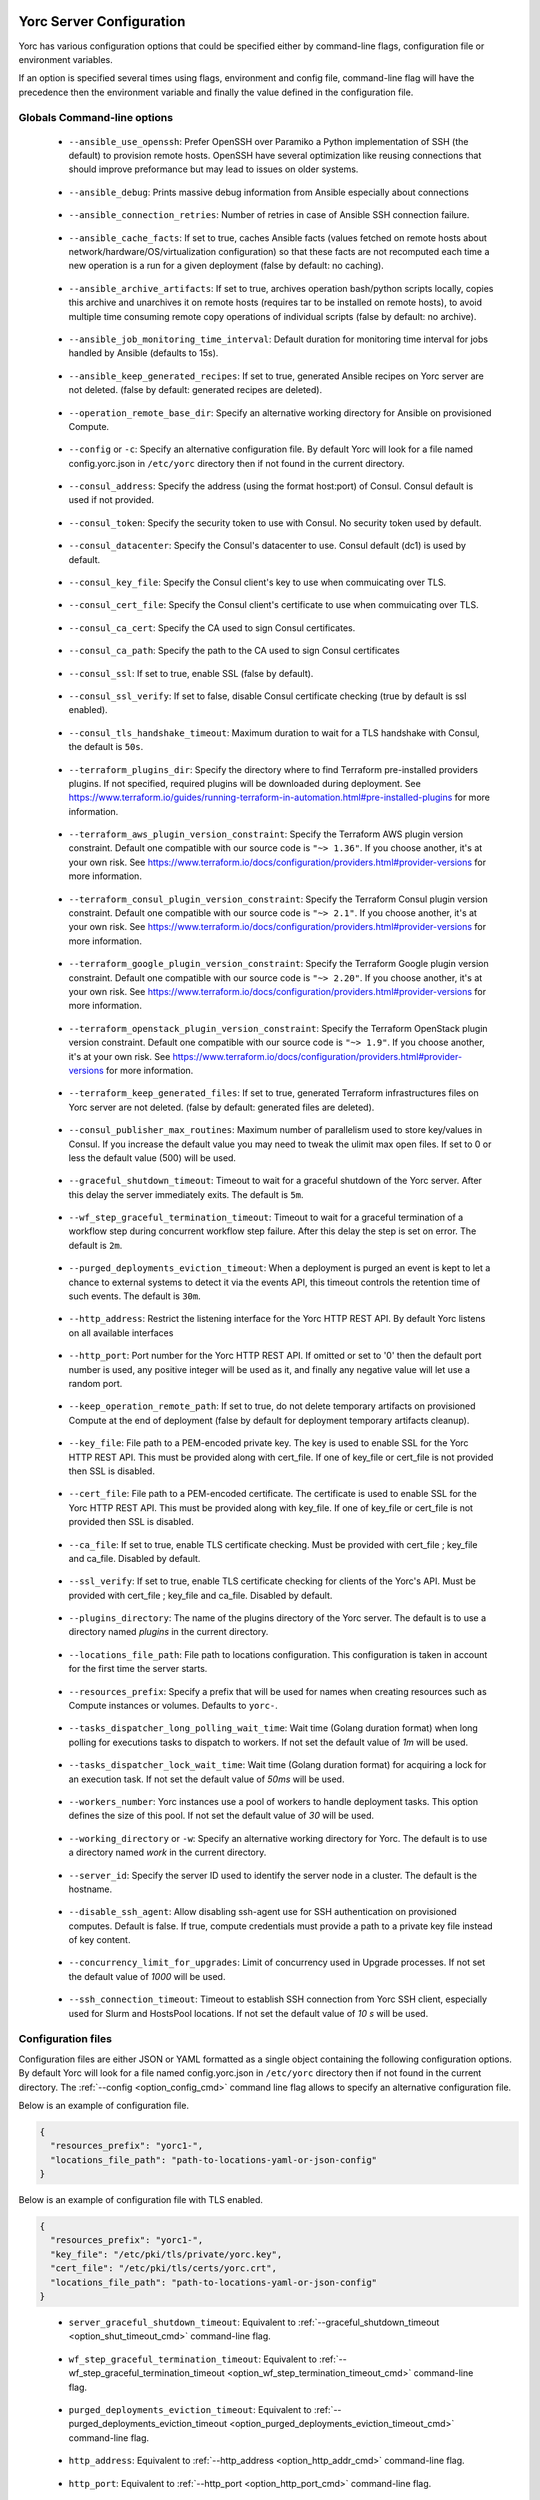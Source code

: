 ..
   Copyright 2018 Bull S.A.S. Atos Technologies - Bull, Rue Jean Jaures, B.P.68, 78340, Les Clayes-sous-Bois, France.

   Licensed under the Apache License, Version 2.0 (the "License");
   you may not use this file except in compliance with the License.
   You may obtain a copy of the License at

       http://www.apache.org/licenses/LICENSE-2.0

   Unless required by applicable law or agreed to in writing, software
   distributed under the License is distributed on an "AS IS" BASIS,
   WITHOUT WARRANTIES OR CONDITIONS OF ANY KIND, either express or implied.
   See the License for the specific language governing permissions and
   limitations under the License.
   ---

.. _yorc_config_section:

Yorc Server Configuration
==========================

Yorc has various configuration options that could be specified either by command-line flags, configuration file or environment variables.

If an option is specified several times using flags, environment and config file, command-line flag will have the precedence then the environment variable and finally the value defined in the configuration file.

Globals Command-line options
----------------------------

.. _option_ansible_ssh_cmd:

  * ``--ansible_use_openssh``: Prefer OpenSSH over Paramiko a Python implementation of SSH (the default) to provision remote hosts. OpenSSH have several optimization like reusing connections that should improve preformance but may lead to issues on older systems.

.. _option_ansible_debug_cmd:

  * ``--ansible_debug``: Prints massive debug information from Ansible especially about connections

.. _option_ansible_connection_retries_cmd:

  * ``--ansible_connection_retries``: Number of retries in case of Ansible SSH connection failure.

.. _option_ansible_cache_facts_cmd:

  * ``--ansible_cache_facts``: If set to true, caches Ansible facts (values fetched on remote hosts about network/hardware/OS/virtualization configuration) so that these facts are not recomputed each time a new operation is a run for a given deployment (false by default: no caching).

.. _option_ansible_archive_artifacts_cmd:

  * ``--ansible_archive_artifacts``: If set to true, archives operation bash/python scripts locally, copies this archive and unarchives it on remote hosts (requires tar to be installed on remote hosts), to avoid multiple time consuming remote copy operations of individual scripts (false by default: no archive).

.. _option_ansible_job_monitoring_time_interval_cmd:

  * ``--ansible_job_monitoring_time_interval``: Default duration for monitoring time interval for jobs handled by Ansible (defaults to 15s).

.. _option_ansible_keep_generated_recipes_cmd:

  * ``--ansible_keep_generated_recipes``: If set to true, generated Ansible recipes on Yorc server are not deleted. (false by default: generated recipes are deleted).

.. _option_operation_remote_base_dir_cmd:

  * ``--operation_remote_base_dir``: Specify an alternative working directory for Ansible on provisioned Compute.

.. _option_config_cmd:

  * ``--config`` or ``-c``: Specify an alternative configuration file. By default Yorc will look for a file named config.yorc.json in ``/etc/yorc`` directory then if not found in the current directory.

.. _option_consul_addr_cmd:

  * ``--consul_address``: Specify the address (using the format host:port) of Consul. Consul default is used if not provided.

.. _option_consul_token_cmd:

  * ``--consul_token``: Specify the security token to use with Consul. No security token used by default.

.. _option_consul_dc_cmd:

  * ``--consul_datacenter``: Specify the Consul's datacenter to use. Consul default (dc1) is used by default.

.. _option_consul_key_cmd:

  * ``--consul_key_file``: Specify the Consul client's key to use when commuicating over TLS.

.. _option_consul_cert_cmd:

  * ``--consul_cert_file``: Specify the Consul client's certificate to use when commuicating over TLS.

.. _option_consul_ca_cert_cmd:

  * ``--consul_ca_cert``: Specify the CA used to sign Consul certificates.

.. _option_consul_ca_path_cmd:

  * ``--consul_ca_path``: Specify the path to the CA used to sign Consul certificates

.. _option_consul_ssl_cmd:

  * ``--consul_ssl``: If set to true, enable SSL (false by default).

.. _option_consul_ssl_verify_cmd:

  * ``--consul_ssl_verify``: If set to false, disable Consul certificate checking (true by default is ssl enabled).

.. _option_consul_tls_handshake_timeout_cmd:

  * ``--consul_tls_handshake_timeout``: Maximum duration to wait for a TLS handshake with Consul, the default is ``50s``.

.. _option_terraform_plugins_dir_cmd:

  * ``--terraform_plugins_dir``: Specify the directory where to find Terraform pre-installed providers plugins. If not specified, required plugins will be downloaded during deployment. See https://www.terraform.io/guides/running-terraform-in-automation.html#pre-installed-plugins for more information.

.. _option_terraform_aws_plugin_version_constraint_cmd:

  * ``--terraform_aws_plugin_version_constraint``: Specify the Terraform AWS plugin version constraint. Default one compatible with our source code is ``"~> 1.36"``. If you choose another, it's at your own risk. See https://www.terraform.io/docs/configuration/providers.html#provider-versions for more information.

.. _option_terraform_consul_plugin_version_constraint_cmd:

  * ``--terraform_consul_plugin_version_constraint``: Specify the Terraform Consul plugin version constraint. Default one compatible with our source code is ``"~> 2.1"``. If you choose another, it's at your own risk. See https://www.terraform.io/docs/configuration/providers.html#provider-versions for more information.

.. _option_terraform_google_plugin_version_constraint_cmd:

  * ``--terraform_google_plugin_version_constraint``: Specify the Terraform Google plugin version constraint. Default one compatible with our source code is ``"~> 2.20"``. If you choose another, it's at your own risk. See https://www.terraform.io/docs/configuration/providers.html#provider-versions for more information.

.. _option_terraform_openstack_plugin_version_constraint_cmd:

  * ``--terraform_openstack_plugin_version_constraint``: Specify the Terraform OpenStack plugin version constraint. Default one compatible with our source code is ``"~> 1.9"``. If you choose another, it's at your own risk. See https://www.terraform.io/docs/configuration/providers.html#provider-versions for more information.

.. _option_terraform_keep_generated_files_cmd:

  * ``--terraform_keep_generated_files``: If set to true, generated Terraform infrastructures files on Yorc server are not deleted. (false by default: generated files are deleted).

.. _option_pub_routines_cmd:

  * ``--consul_publisher_max_routines``: Maximum number of parallelism used to store key/values in Consul. If you increase the default value you may need to tweak the ulimit max open files. If set to 0 or less the default value (500) will be used.

.. _option_shut_timeout_cmd:

  * ``--graceful_shutdown_timeout``: Timeout to wait for a graceful shutdown of the Yorc server. After this delay the server immediately exits. The default is ``5m``.

.. _option_wf_step_termination_timeout_cmd:

  * ``--wf_step_graceful_termination_timeout``: Timeout to wait for a graceful termination of a workflow step during concurrent workflow step failure. After this delay the step is set on error. The default is ``2m``.

.. _option_purged_deployments_eviction_timeout_cmd:

  * ``--purged_deployments_eviction_timeout``: When a deployment is purged an event is kept to let a chance to external systems to detect it via the events API, this timeout controls the retention time of such events. The default is ``30m``.

.. _option_http_addr_cmd:

  * ``--http_address``: Restrict the listening interface for the Yorc HTTP REST API. By default Yorc listens on all available interfaces

.. _option_http_port_cmd:

  * ``--http_port``: Port number for the Yorc HTTP REST API. If omitted or set to '0' then the default port number is used, any positive integer will be used as it, and finally any negative value will let use a random port.

.. _option_keep_remote_path_cmd:

  * ``--keep_operation_remote_path``: If set to true, do not delete temporary artifacts on provisioned Compute at the end of deployment (false by default for deployment temporary artifacts cleanup).

.. _option_keyfile_cmd:

  * ``--key_file``: File path to a PEM-encoded private key. The key is used to enable SSL for the Yorc HTTP REST API. This must be provided along with cert_file. If one of key_file or cert_file is not provided then SSL is disabled.

.. _option_certfile_cmd:

  * ``--cert_file``: File path to a PEM-encoded certificate. The certificate is used to enable SSL for the Yorc HTTP REST API. This must be provided along with key_file. If one of key_file or cert_file is not provided then SSL is disabled.

.. _option_ca_file_cmd:

  * ``--ca_file``: If set to true, enable TLS certificate checking. Must be provided with cert_file ; key_file and ca_file. Disabled by default.

.. _option_ssl_verify_cmd:

  * ``--ssl_verify``: If set to true, enable TLS certificate checking for clients of the Yorc's API. Must be provided with cert_file ; key_file and ca_file. Disabled by default.

.. _option_pluginsdir_cmd:

  * ``--plugins_directory``: The name of the plugins directory of the Yorc server. The default is to use a directory named *plugins* in the current directory.

.. _option_locations_cmd:

  * ``--locations_file_path``: File path to locations configuration. This configuration is taken in account for the first time the server starts.

.. _option_resources_prefix_cmd:

  * ``--resources_prefix``: Specify a prefix that will be used for names when creating resources such as Compute instances or volumes. Defaults to ``yorc-``.

.. _option_tasks_dispatcher_long_polling_wait_time_cmd:

  * ``--tasks_dispatcher_long_polling_wait_time``: Wait time (Golang duration format) when long polling for executions tasks to dispatch to workers. If not set the default value of `1m` will be used.

.. _option_tasks_dispatcher_lock_wait_time_cmd:

  * ``--tasks_dispatcher_lock_wait_time``: Wait time (Golang duration format) for acquiring a lock for an execution task. If not set the default value of `50ms` will be used.

.. _option_workers_cmd:

  * ``--workers_number``: Yorc instances use a pool of workers to handle deployment tasks. This option defines the size of this pool. If not set the default value of `30` will be used.

.. _option_workdir_cmd:

  * ``--working_directory`` or ``-w``: Specify an alternative working directory for Yorc. The default is to use a directory named *work* in the current directory.

.. _option_server_id_cmd:

  * ``--server_id``: Specify the server ID used to identify the server node in a cluster. The default is the hostname.

.. _option_disable_ssh_agent_cmd:

  * ``--disable_ssh_agent``: Allow disabling ssh-agent use for SSH authentication on provisioned computes. Default is false. If true, compute credentials must provide a path to a private key file instead of key content.

.. _option_upgrades_concurrency_cmd:

  * ``--concurrency_limit_for_upgrades``: Limit of concurrency used in Upgrade processes. If not set the default value of `1000` will be used.

.. _option_ssh_connection_timeout_cmd:

  * ``--ssh_connection_timeout``: Timeout to establish SSH connection from Yorc SSH client, especially used for Slurm and HostsPool locations. If not set the default value of `10 s` will be used.


.. _yorc_config_file_section:

Configuration files
-------------------

Configuration files are either JSON or YAML formatted as a single object containing the following configuration options.
By default Yorc will look for a file named config.yorc.json in ``/etc/yorc`` directory then if not found in the current directory.
The :ref:`--config <option_config_cmd>` command line flag allows to specify an alternative configuration file.

Below is an example of configuration file.

.. code-block:: JSON

    {
      "resources_prefix": "yorc1-",
      "locations_file_path": "path-to-locations-yaml-or-json-config"
    }


Below is an example of configuration file with TLS enabled.

.. code-block:: JSON

    {
      "resources_prefix": "yorc1-",
      "key_file": "/etc/pki/tls/private/yorc.key",
      "cert_file": "/etc/pki/tls/certs/yorc.crt",
      "locations_file_path": "path-to-locations-yaml-or-json-config"
    }

.. _option_shut_timeout_cfg:

  * ``server_graceful_shutdown_timeout``: Equivalent to :ref:`--graceful_shutdown_timeout <option_shut_timeout_cmd>` command-line flag.

.. _option_wf_step_termination_timeout_cfg:

  * ``wf_step_graceful_termination_timeout``: Equivalent to :ref:`--wf_step_graceful_termination_timeout <option_wf_step_termination_timeout_cmd>` command-line flag.

.. _option_purged_deployments_eviction_timeout_cfg:

  * ``purged_deployments_eviction_timeout``: Equivalent to :ref:`--purged_deployments_eviction_timeout <option_purged_deployments_eviction_timeout_cmd>` command-line flag.

.. _option_http_addr_cfg:

  * ``http_address``: Equivalent to :ref:`--http_address <option_http_addr_cmd>` command-line flag.

.. _option_http_port_cfg:

  * ``http_port``: Equivalent to :ref:`--http_port <option_http_port_cmd>` command-line flag.

.. _option_keyfile_cfg:

  * ``key_file``: Equivalent to :ref:`--key_file <option_keyfile_cmd>` command-line flag.

.. _option_certfile_cfg:

  * ``cert_file``: Equivalent to :ref:`--cert_file <option_certfile_cmd>` command-line flag.

.. _option_sslverify_cfg:

  * ``ssl_verify``: Equivalent to :ref:`--ssl_verify <option_ssl_verify_cmd>` command-line flag.

.. _option_ca_file_cfg:

  * ``ca_file``: Equivalent to :ref:`--ca_file <option_ca_file_cmd>` command-line flag.

.. _option_plugindir_cfg:

  * ``plugins_directory``: Equivalent to :ref:`--plugins_directory <option_pluginsdir_cmd>` command-line flag.

.. _option_resources_prefix_cfg:

  * ``resources_prefix``: Equivalent to :ref:`--resources_prefix <option_resources_prefix_cmd>` command-line flag.

.. _option_locations_cfg:

  * ``locations_file_path``: Equivalent to :ref:`--locations_file_path <option_locations_cmd>` command-line flag.

.. _option_workers_cfg:

  * ``workers_number``: Equivalent to :ref:`--workers_number <option_workers_cmd>` command-line flag.

.. _option_workdir_cfg:

  * ``working_directory``: Equivalent to :ref:`--working_directory <option_workdir_cmd>` command-line flag.

.. _option_server_id_cfg:

  * ``server_id``: Equivalent to :ref:`--server_id <option_server_id_cmd>` command-line flag.

.. _option_disable_ssh_agent_cfg:

  * ``disable_ssh_agent``: Equivalent to :ref:`--disable_ssh_agent <option_disable_ssh_agent_cmd>` command-line flag.

.. _option_upgrades_concurrency_cfg:

  * ``concurrency_limit_for_upgrades``: Equivalent to :ref:`--concurrency_limit_for_upgrades <option_upgrades_concurrency_cmd>` command-line flag.

.. _option_ssh_connection_timeout_cfg:

  * ``ssh_connection_timeout``: Equivalent to :ref:`--ssh_connection_timeout <option_ssh_connection_timeout_cmd>` command-line flag.

.. _yorc_config_file_ansible_section:

Ansible configuration
~~~~~~~~~~~~~~~~~~~~~

Below is an example of configuration file with Ansible configuration options.

.. code-block:: JSON

    {
      "resources_prefix": "yorc1-",
      "locations_file_path": "path-to-locations-yaml-or-json-config",
      "ansible": {
        "use_openssh": true,
        "connection_retries": 3,
        "hosted_operations": {
          "unsandboxed_operations_allowed": false,
          "default_sandbox": {
            "image": "jfloff/alpine-python:2.7-slim",
            "entrypoint": ["python", "-c"],
            "command": ["import time;time.sleep(31536000);"]
          }
        },
        "config": {
          "defaults": {
            "display_skipped_hosts": "False",
            "special_context_filesystems": "nfs,vboxsf,fuse,ramfs,myspecialfs",
            "timeout": "60"
          }
        },
        "inventory":{
          "target_hosts:vars": ["ansible_python_interpreter=/usr/bin/python3"]
        }
      }
    }

All available configuration options for Ansible are:

.. _option_ansible_ssh_cfg:

  * ``use_openssh``: Equivalent to :ref:`--ansible_use_openssh <option_ansible_ssh_cmd>` command-line flag.

.. _option_ansible_debug_cfg:

  * ``debug``: Equivalent to :ref:`--ansible_debug <option_ansible_debug_cmd>` command-line flag.

.. _option_ansible_connection_retries_cfg:

  * ``connection_retries``: Equivalent to :ref:`--ansible_connection_retries <option_ansible_connection_retries_cmd>` command-line flag.

.. _option_ansible_cache_facts_cfg:

  * ``cache_facts``: Equivalent to :ref:`--ansible_cache_facts <option_ansible_cache_facts_cmd>` command-line flag.

.. _option_ansible_archive_artifacts_cfg:

  * ``archive_artifacts``: Equivalent to :ref:`--ansible_archive_artifacts <option_ansible_archive_artifacts_cmd>` command-line flag.

.. _option_ansible_job_monitoring_time_interval_cfg:

  * ``job_monitoring_time_interval``: Equivalent to :ref:`--ansible_job_monitoring_time_interval <option_ansible_job_monitoring_time_interval_cmd>` command-line flag.

.. _option_operation_remote_base_dir_cfg:

  * ``operation_remote_base_dir``: Equivalent to :ref:`--operation_remote_base_dir <option_operation_remote_base_dir_cmd>` command-line flag.

.. _option_keep_remote_path_cfg:

  * ``keep_operation_remote_path``: Equivalent to :ref:`--keep_operation_remote_path <option_keep_remote_path_cmd>` command-line flag.

.. _option_ansible_keep_generated_recipes_cfg:

  * ``keep_generated_recipes``: Equivalent to :ref:`--ansible_keep_generated_recipes <option_ansible_keep_generated_recipes_cmd>` command-line flag.

.. _option_ansible_sandbox_hosted_ops_cfg:

  * ``hosted_operations``: This is a complex structure that allow to define the behavior of a Yorc server when it executes an hosted operation.
    For more information about hosted operation please see :ref:`The hosted operations paragraph in the TOSCA support section <tosca_orchestrator_hosted_operations>`.
    This structure contains the following configuration options:

    .. _option_ansible_sandbox_hosted_ops_unsandboxed_flag_cfg:

    * ``unsandboxed_operations_allowed``: This option control if operations can be executed directly on the system that hosts Yorc if no default sandbox is defined. **This is not permitted by default.**

    .. _option_ansible_sandbox_hosted_ops_default_sandbox_cfg:

    * ``default_sandbox``: This complex structure allows to define the default docker container to use to sandbox orchestrator-hosted operations.
      Bellow configuration options ``entrypoint`` and ``command`` should be carefully set to run the container and make it sleep until operations are executed on it.
      Defaults options will run a python inline script that sleeps for 1 year.

      .. _option_ansible_sandbox_hosted_ops_default_sandbox_image_cfg:

      * ``image``: This is the docker image identifier (in the docker format ``[repository/]name[:tag]``) is option is **required**.

      .. _option_ansible_sandbox_hosted_ops_default_sandbox_entrypoint_cfg:

      * ``entrypoint``: This allows to override the default image entrypoint. If both ``entrypoint`` and ``command`` are empty the default value for ``entrypoint`` is ``["python", "-c"]``.

      .. _option_ansible_sandbox_hosted_ops_default_sandbox_command_cfg:

      * ``command``: This allows to run a command within the container.  If both ``entrypoint`` and ``command`` are empty the default value for ``command`` is ``["import time;time.sleep(31536000);"]``.

      .. _option_ansible_sandbox_hosted_ops_default_sandbox_env_cfg:

      * ``env``: An optional list environment variables to set when creating the container. The format of each variable is ``var_name=value``.

      * ``config`` and ``inventory`` are complex structure allowing to configure
        Ansible behavior, these options are described in more details in next section.

.. _option_ansible_config_cfg:

Ansible config option
^^^^^^^^^^^^^^^^^^^^^

``config`` is a complex structure allowing to define `Ansible configuration settings
<https://docs.ansible.com/ansible/latest/reference_appendices/config.html>`_  if
you need a specific Ansible Configuration.

You should first provide the Ansible Configuration section (for example ``defaults``,
``ssh_connection``...).

You should then provide the list of parameters within this section, ie. what
`Ansible documentation <https://docs.ansible.com/ansible/latest/reference_appendices/config.html>`_ describes
as the ``Ini key`` within the ``Ini Section``.
Each parameter value must be provided here as a string : for a boolean parameter,
you would provide the string ``False`` or ``True`` as expected in Ansible Confiugration.
For example, it would give in Yaml:

.. code-block:: YAML

  ansible:
    config:
      defaults:
        display_skipped_hosts: "False"
        special_context_filesystems: "nfs,vboxsf,fuse,ramfs,myspecialfs"
        timeout: "60"

By default, the Orchestrator will define these Ansible Configuration settings :

  * ``host_key_checking: "False"``, to avoid host key checking by the underlying
    tools Ansible uses to connect to the host
  * ``timeout: "30"``, to set the connection timeout to 30 seconds
  * ``stdout_callback: "yaml"``, to display ansible output in yaml format
  * ``nocows: "1"``, to disable cowsay messages that can cause parsing issues in
    the Orchestrator

And when :ref:`ansible fact caching <option_ansible_cache_facts_cmd>` is enabled,
the Orchestrator adds these settings :

  * ``gathering: "smart"``, to set Ansible fact gathering to smart: each new host
    that has no facts discovered will be scanned
  * ``fact_caching: "jsonfile"``, to use a json file-based cache plugin

.. warning::
    Be careful when overriding these settings defined by default by the Orchestrator,
    as it might lead to unpredictable results.

.. _option_ansible_inventory_cfg:

Ansible inventory option
^^^^^^^^^^^^^^^^^^^^^^^^

``inventory`` is a structure allowing to configure `Ansible inventory settings
<https://docs.ansible.com/ansible/latest/user_guide/intro_inventory.html>`_  if
you need to define variables for hosts or groups.

You should first provide the Ansible Inventory group name.
You should then provide the list of parameters to define for this group, which
can be any parameter specific to your ansible playbooks, or `behavioral inventory
parameters <https://docs.ansible.com/ansible/latest/user_guide/intro_inventory.html#list-of-behavioral-inventory-parameters>`_
describing how Ansible interacts with remote hosts.

For example, for Ansible to use python3 on remote hosts, you must define
the Ansible behavioral inventory parameter ``ansible_python_interpreter``
in the Ansible inventory Yorc configuration, like below in Yaml:

.. code-block:: YAML

  ansible:
    inventory:
      "target_hosts:vars":
      - ansible_python_interpreter=/usr/bin/python3

By default, the Orchestrator will define :

  * an inventory group ``target_hosts`` containing the list of remote hosts, and its
    associated variable group ``target_hosts:vars`` configuring by default this
    behavioral parameter:

    * ``ansible_ssh_common_args="-o ConnectionAttempts=20"``

  * an inventory group ``hosted_operations``  and its associated variable group ``hosted_operations:vars``
    for operations that are executed on the orchestrator host, configuring by default
    this behavioral parameter:

    * ``ansible_python_interpreter=/usr/bin/env python``

.. warning::
    Settings defined by the user take precedence over settings defined by the
    Orchestrator.
    Be careful when overriding these settings defined by default by the Orchestrator,
    as it might lead to unpredictable results.

Ansible performance considerations
^^^^^^^^^^^^^^^^^^^^^^^^^^^^^^^^^^

As described in TOSCA :ref:`tosca_operations_implementations_section`, Yorc supports these builtin implementations for operations to execute on remote hosts :

  * Bash scripts
  * Python scripts
  * Ansible Playbooks

It is recommended to implement operations as Ansible Playbooks to get the best execution performance.

When operations are not implemented using Ansible playbooks, see the Performance section on :ref:`tosca_operations_performance_section` to improve the performance of scripts execution on remote hosts.

.. _yorc_config_file_consul_section:

Consul configuration
~~~~~~~~~~~~~~~~~~~~

Below is an example of configuration file with Consul configuration options.

.. code-block:: JSON

    {
      "resources_prefix": "yorc1-",
      "locations_file_path": "path-to-locations-yaml-or-json-config",
      "consul": {
        "address": "http://consul-host:8500",
        "datacenter": "dc1",
        "publisher_max_routines": 500
      }
    }

All available configuration options for Consul are:

.. _option_consul_addr_cfg:

  * ``address``: Equivalent to :ref:`--consul_address <option_consul_addr_cmd>` command-line flag.

.. _option_consul_token_cfg:

  * ``token``: Equivalent to :ref:`--consul_token <option_consul_token_cmd>` command-line flag.

.. _option_consul_dc_cfg:

  * ``datacenter``: Equivalent to :ref:`--consul_datacenter <option_consul_dc_cmd>` command-line flag.

.. _option_consul_key_cfg:

  * ``key_file``: Equivalent to :ref:`--consul_key_file <option_consul_key_cmd>` command-line flag.

.. _option_consul_cert_cfg:

  * ``cert_file``: Equivalent to :ref:`--consul_cert_file <option_consul_cert_cmd>` command-line flag.

.. _option_consul_ca_cert_cfg:

  * ``ca_cert``: Equivalent to :ref:`--consul_ca_cert <option_consul_ca_cert_cmd>` command-line flag.

.. _option_consul_ca_path_cfg:

  * ``ca_path``: Equivalent to :ref:`--consul_ca_path <option_consul_ca_path_cmd>` command-line flag.

.. _option_consul_ssl_cfg:

  * ``ssl``: Equivalent to :ref:`--consul_ssl <option_consul_ssl_cmd>` command-line flag.

.. _option_consul_ssl_verify_cfg:

  * ``ssl_verify``: Equivalent to :ref:`--consul_ssl_verify <option_consul_ssl_verify_cmd>` command-line flag.

.. _option_consul_tls_handshake_timeout:

  * ``tls_handshake_timeout``: Equivalent to :ref:`--consul_tls_handshake_timeout <option_consul_tls_handshake_timeout_cmd>` command-line flag.

.. _option_pub_routines_cfg:

  * ``publisher_max_routines``: Equivalent to :ref:`--consul_publisher_max_routines <option_pub_routines_cmd>` command-line flag.

.. _yorc_config_file_terraform_section:

Terraform configuration
~~~~~~~~~~~~~~~~~~~~~~~

Below is an example of configuration file with Terraform configuration options.

.. code-block:: JSON

    {
      "resources_prefix": "yorc1-",
      "locations_file_path": "path-to-locations-yaml-or-json-config",
      "terraform": {
        "plugins_dir": "home/yorc/terraform_plugins_directory",
      }
    }

All available configuration options for Terraform are:

.. _option_plugins_dir_cfg:

  * ``plugins_dir``: Equivalent to :ref:`--terraform_plugins_dir <option_terraform_plugins_dir_cmd>` command-line flag.

.. _option_aws_plugin_version_constraint_cfg:

  * ``aws_plugin_version_constraint``: Equivalent to :ref:`--terraform_aws_plugin_version_constraint <option_terraform_aws_plugin_version_constraint_cmd>` command-line flag.

.. _option_consul_plugin_version_constraint_cfg:

  * ``consul_plugin_version_constraint``: Equivalent to :ref:`--terraform_consul_plugin_version_constraint <option_terraform_consul_plugin_version_constraint_cmd>` command-line flag.

.. _option_google_plugin_version_constraint_cfg:

  * ``google_plugin_version_constraint``: Equivalent to :ref:`--terraform_google_plugin_version_constraint <option_terraform_google_plugin_version_constraint_cmd>` command-line flag.

.. _option_openstack_plugin_version_constraint_cfg:

  * ``openstack_plugin_version_constraint``: Equivalent to :ref:`--terraform_openstack_plugin_version_constraint <option_terraform_openstack_plugin_version_constraint_cmd>` command-line flag.

.. _option_terraform_keep_generated_files_cfg:

  * ``keep_generated_files``: Equivalent to :ref:`--terraform_keep_generated_files <option_terraform_keep_generated_files_cmd>` command-line flag.


.. _yorc_config_file_telemetry_section:

Telemetry configuration
~~~~~~~~~~~~~~~~~~~~~~~

Telemetry configuration can only be done via the configuration file.
By default telemetry data are only stored in memory.
See :ref:`yorc_telemetry_section` for more information about telemetry.

Below is an example of configuration file with telemetry metrics forwarded to a ``Statsd`` instance and with a ``Prometheus`` HTTP endpoint exposed.

.. code-block:: JSON

    {
      "resources_prefix": "yorc1-",
      "locations_file_path": "path-to-locations-yaml-or-json-config",
      "telemetry": {
        "statsd_address": "127.0.0.1:8125",
        "expose_prometheus_endpoint": true
      }
    }

All available configuration options for telemetry are:

.. _option_telemetry_srvname_cfg:

  * ``service_name``: Metrics keys prefix, defaults to ``yorc``.

.. _option_telemetry_disHostName_cfg:

  * ``disable_hostname``: Specifies if gauge values should not be prefixed with the local hostname. Defaults to ``false``.

.. _option_telemetry_disRuntimeMetrics_cfg:

  * ``disable_go_runtime_metrics``: Specifies Go runtime metrics (goroutines, memory, ...) should not be published. Defaults to ``false``.

.. _option_telemetry_statsd_cfg:

  * ``statsd_address``: Specify the address (in form <address>:<port>) of a statsd server to forward metrics data to.


.. _option_telemetry_statsite_cfg:

  * ``statsite_address``: Specify the address (in form <address>:<port>) of a statsite server to forward metrics data to.

.. _option_telemetry_prom_cfg:

  * ``expose_prometheus_endpoint``: Specify if an HTTP Prometheus endpoint should be exposed allowing Prometheus to scrape metrics.

Tasks/Workers configuration
~~~~~~~~~~~~~~~~~~~~~~~~~~~

Below is an example of configuration file with Tasks configuration options.

.. code-block:: YAML

    resources_prefix: "yorc1-"
    tasks:
      dispatcher:
        long_polling_wait_time: "1m"
        lock_wait_time: "50ms"

.. _option_tasks_dispatcher_long_polling_wait_time_cfg:

  * ``long_polling_wait_time``: Equivalent to :ref:`--tasks_dispatcher_long_polling_wait_time <option_tasks_dispatcher_long_polling_wait_time_cmd>` command-line flag.

.. _option_tasks_dispatcher_lock_wait_time_cfg:

  * ``lock_wait_time``: Equivalent to :ref:`--tasks_dispatcher_lock_wait_time <option_tasks_dispatcher_lock_wait_time_cmd>` command-line flag.

Environment variables
---------------------

.. _option_ansible_ssh_env:

  * ``YORC_ANSIBLE_USE_OPENSSH``: Equivalent to :ref:`--ansible_use_openssh <option_ansible_ssh_cmd>` command-line flag.

.. _option_ansible_debug_env:

  * ``YORC_ANSIBLE_DEBUG``: Equivalent to :ref:`--ansible_debug <option_ansible_debug_cmd>` command-line flag.

.. _option_ansible_connection_retries_env:

  * ``YORC_ANSIBLE_CONNECTION_RETRIES``: Equivalent to :ref:`--ansible_connection_retries <option_ansible_connection_retries_cmd>` command-line flag.

.. _option_ansible_cache_facts_env:

  * ``YORC_ANSIBLE_CACHE_FACTS``: Equivalent to :ref:`--ansible_cache_facts <option_ansible_cache_facts_cmd>` command-line flag.

.. _option_ansible_archive_artifacts_env:

  * ``YORC_ANSIBLE_JOB_MONITORING_TIME_INTERVAL``: Equivalent to :ref:`--ansible_job_monitoring_time_interval <option_ansible_job_monitoring_time_interval_cmd>` command-line flag.

.. _option_ansible_keep_generated_recipes_env:

  * ``YORC_ANSIBLE_KEEP_GENERATED_RECIPES``: Equivalent to :ref:`--ansible_keep_generated_recipes <option_ansible_keep_generated_recipes_cmd>` command-line flag.

.. _option_operation_remote_base_dir_env:

  * ``YORC_OPERATION_REMOTE_BASE_DIR``: Equivalent to :ref:`--operation_remote_base_dir <option_operation_remote_base_dir_cmd>` command-line flag.

.. _option_consul_addr_env:

  * ``YORC_CONSUL_ADDRESS``: Equivalent to :ref:`--consul_address <option_consul_addr_cmd>` command-line flag.

.. _option_consul_token_env:

  * ``YORC_CONSUL_TOKEN``: Equivalent to :ref:`--consul_token <option_consul_token_cmd>` command-line flag.

.. _option_consul_dc_env:

  * ``YORC_CONSUL_DATACENTER``: Equivalent to :ref:`--consul_datacenter <option_consul_dc_cmd>` command-line flag.

.. _option_consul_key_file_env:

  * ``YORC_CONSUL_KEY_FILE``: Equivalent to :ref:`--consul_key_file <option_consul_key_cmd>` command-line flag.

.. _option_consul_cert_file_env:

  * ``YORC_CONSUL_CERT_FILE``: Equivalent to :ref:`--consul_cert_file <option_consul_cert_cmd>` command-line flag.

.. _option_consul_ca_cert_env:

  * ``YORC_CONSUL_CA_CERT``: Equivalent to :ref:`--consul_ca_cert <option_consul_ca_cert_cmd>` command-line flag.

.. _option_consul_ca_path_env:

  * ``YORC_CONSUL_CA_PATH``: Equivalent to :ref:`--consul_ca_path <option_consul_ca_path_cmd>` command-line flag.

.. _option_consul_ssl_env:

  * ``YORC_CONSUL_SSL``: Equivalent to :ref:`--consul_ssl <option_consul_ssl_cmd>` command-line flag.

.. _option_consul_ssl_verify_env:

  * ``YORC_CONSUL_SSL_VERIFY``: Equivalent to :ref:`--consul_ssl_verify <option_consul_ssl_verify_cmd>` command-line flag.

.. _option_consul_tls_handshake_timeout_env:

  * ``YORC_CONSUL_TLS_HANDSHAKE_TIMEOUT``: Equivalent to :ref:`--consul_tls_handshake_timeout <option_consul_tls_handshake_timeout_cmd>` command-line flag.

.. _option_consul_store_txn_timeout_env:

  * ``YORC_CONSUL_STORE_TXN_TIMEOUT``: Allows to activate the feature that packs ConsulStore operations into transactions. If set to a valid Go duration, operations are packed into transactions up to 64 ops. This timeout represent the time to wait for new operations before sending an incomplete (less than 64 ops) transaction to Consul.

.. _option_pub_routines_env:

  * ``YORC_CONSUL_PUBLISHER_MAX_ROUTINES``: Equivalent to :ref:`--consul_publisher_max_routines <option_pub_routines_cmd>` command-line flag.

.. _option_shut_timeout_env:

  * ``YORC_SERVER_GRACEFUL_SHUTDOWN_TIMEOUT``: Equivalent to :ref:`--graceful_shutdown_timeout <option_shut_timeout_cmd>` command-line flag.

.. _option_wf_step_termination_timeout_env:

  * ``YORC_WF_STEP_GRACEFUL_TERMINATION_TIMEOUT``: Equivalent to :ref:`--wf_step_graceful_termination_timeout <option_wf_step_termination_timeout_cmd>` command-line flag.

.. _option_purged_deployments_eviction_timeout_env:

  * ``YORC_PURGED_DEPLOYMENTS_EVICTION_TIMEOUT``: Equivalent to :ref:`--purged_deployments_eviction_timeout <option_purged_deployments_eviction_timeout_cmd>` command-line flag.

.. _option_http_addr_env:

  * ``YORC_HTTP_ADDRESS``: Equivalent to :ref:`--http_address <option_http_addr_cmd>` command-line flag.

.. _option_http_port_env:

  * ``YORC_HTTP_PORT``: Equivalent to :ref:`--http_port <option_http_port_cmd>` command-line flag.

.. _option_keep_remote_path_env:

  * ``YORC_KEEP_OPERATION_REMOTE_PATH``: Equivalent to :ref:`--keep_operation_remote_path <option_keep_remote_path_cmd>` command-line flag.

.. _option_keyfile_env:

  * ``YORC_KEY_FILE``: Equivalent to :ref:`--key_file <option_keyfile_cmd>` command-line flag.

.. _option_certfile_env:

  * ``YORC_CERT_FILE``: Equivalent to :ref:`--cert_file <option_certfile_cmd>` command-line flag.

.. _option_sslverify_env:

  * ``YORC_SSL_VERIFY``: Equivalent to :ref:`--ssl_verify <option_ssl_verify_cmd>` command-line flag.

.. _option_ca_file_env:

  * ``YORC_CA_FILE``: Equivalent to :ref:`--ca_file <option_ca_file_cmd>` command-line flag.

.. _option_plugindir_env:

  * ``YORC_PLUGINS_DIRECTORY``: Equivalent to :ref:`--plugins_directory <option_pluginsdir_cmd>` command-line flag.

.. _option_resources_prefix_env:

  * ``YORC_RESOURCES_PREFIX``: Equivalent to :ref:`--resources_prefix <option_resources_prefix_cmd>` command-line flag.

.. _option_locations_env:

  * ``YORC_LOCATIONS_FILE_PATH``: Equivalent to :ref:`--locations_file_path <option_locations_cmd>` command-line flag.

.. _option_tasks_dispatcher_long_polling_wait_time_env:

  * ``YORC_TASKS_DISPATCHER_LONG_POLLING_WAIT_TIME``: Equivalent to :ref:`--tasks_dispatcher_long_polling_wait_time <option_tasks_dispatcher_long_polling_wait_time_cmd>` command-line flag.

.. _option_tasks_dispatcher_lock_wait_time_env:

  * ``YORC_TASKS_DISPATCHER_LOCK_WAIT_TIME``: Equivalent to :ref:`--tasks_dispatcher_lock_wait_time <option_tasks_dispatcher_lock_wait_time_cmd>` command-line flag.

.. _option_workers_env:

  * ``YORC_WORKERS_NUMBER``: Equivalent to :ref:`--workers_number <option_workers_cmd>` command-line flag.

.. _option_workdir_env:

  * ``YORC_WORKING_DIRECTORY``: Equivalent to :ref:`--working_directory <option_workdir_cmd>` command-line flag.

.. _option_server_id_env:

  * ``YORC_SERVER_ID``: Equivalent to :ref:`--server_id <option_server_id_cmd>` command-line flag.

.. _option_disable_ssh_agent_env:

  * ``YORC_DISABLE_SSH_AGENT``: Equivalent to :ref:`--disable_ssh_agent <option_disable_ssh_agent_cmd>` command-line flag.

.. _option_upgrades_concurrency_env:

  * ``YORC_CONCURRENCY_LIMIT_FOR_UPGRADES``: Equivalent to :ref:`--concurrency_limit_for_upgrades <option_upgrades_concurrency_cmd>` command-line flag.

.. _option_ssh_connection_timeout_env:

  * ``YORC_SSH_CONNECTION_TIMEOUT``: Equivalent to :ref:`--ssh_connection_timeout <option_ssh_connection_timeout_cmd>` command-line flag.

.. _option_log_env:

  * ``YORC_LOG``: If set to ``1`` or ``DEBUG``, enables debug logging for Yorc.

.. _option_terraform_plugins_dir_env:

  * ``YORC_TERRAFORM_PLUGINS_DIR``: Equivalent to :ref:`--terraform_plugins_dir <option_terraform_plugins_dir_cmd>` command-line flag.

.. _option_terraform_aws_plugin_version_constraint:

  * ``YORC_TERRAFORM_AWS_PLUGIN_VERSION_CONSTRAINT``: Equivalent to :ref:`--terraform_aws_plugin_version_constraint <option_terraform_aws_plugin_version_constraint_cmd>` command-line flag.

.. _option_terraform_consul_plugin_version_constraint:

  * ``YORC_TERRAFORM_CONSUL_PLUGIN_VERSION_CONSTRAINT``: Equivalent to :ref:`--terraform_consul_plugin_version_constraint <option_terraform_consul_plugin_version_constraint_cmd>` command-line flag.

.. _option_terraform_google_plugin_version_constraint:

  * ``YORC_TERRAFORM_GOOGLE_PLUGIN_VERSION_CONSTRAINT``: Equivalent to :ref:`--terraform_google_plugin_version_constraint <option_terraform_google_plugin_version_constraint_cmd>` command-line flag.

.. _option_terraform_openstack_plugin_version_constraint:

  * ``YORC_TERRAFORM_OPENSTACK_PLUGIN_VERSION_CONSTRAINT``: Equivalent to :ref:`--terraform_openstack_plugin_version_constraint <option_terraform_openstack_plugin_version_constraint_cmd>` command-line flag.

.. _option_terraform_keep_generated_files_env:

  * ``YORC_TERRAFORM_KEEP_GENERATED_FILES``: Equivalent to :ref:`--terraform_keep_generated_files <option_terraform_keep_generated_files_cmd>` command-line flag.

.. _locations_configuration:

Locations configuration
-----------------------

A location allows Yorc to connect to an infrastructure. A location is identified uniquely by its ``name`` property.
Its ``type`` property Specifies the infrastructure related to this location. Yorc can handle multiple locations of the same infrastructure.

Its ``properties`` property contains a map with all required information for the infrastructure connection.

The :ref:`--locations_file_path option <option_locations_cmd>` allows user to define the specific locations configuration file path.
This configuration is taken in account for the first time the server starts and allows to populate locations for the Yorc cluster.
In near future, a REST API will let users add, remove or update existing locations configured in Yorc.

This file can be written either in JSON or YAML format.
Here is a JSON example of locations configuration:

.. code-block:: JSON

  {
  "locations": [
    { "name": "myOpenstackLocation1",
      "type": "openstack",
      "properties": {
        "auth_url": "http://openstack:5000/v2.0",
        "tenant_name": "Tname",
        "tenant_id": "use_tid_or_tname",
        "user_name": "{{with (secret \"/secret/yorc/mysecret\").Raw}}{{.Data.value}}{{end}}",
        "password": "{{secret \"/secret/yorc/mysecret\" \"data=value\" | print}}",
        "region": "RegionOne",
        "private_network_name": "private-test",
        "public_network_name": "not_supported",
        "os_default_security_groups": ["default", "lax"]
      }
    },
    { "name": "myGoogleLocation1",
      "type": "google",
      "properties": {
        "application_credentials": "creds.json",
        "project": "my-project-ref"
      }
    },
    ....

Builtin locations types configuration
-------------------------------------

Here we have principal infrastructure configurations retrieved as location properties for a specified type.

.. _option_infra_os:

OpenStack
~~~~~~~~~

OpenStack location type is ``openstack`` in lower case.

..
   MAG - According to:
   https://github.com/sphinx-doc/sphinx/issues/3043
   http://www.sphinx-doc.org/en/stable/markup/misc.html#tables
.. tabularcolumns:: |p{0.35\textwidth}|p{0.30\textwidth}|p{0.05\textwidth}|p{0.15\textwidth}|p{0.10\textwidth}|

+-----------------------------------+---------------------------------------------------------------------------------------------------------------------+-----------+----------------------------------------------------+---------------+
|            Property Name          |                                                     Description                                                     | Data Type |                      Required                      |    Default    |
|                                   |                                                                                                                     |           |                                                    |               |
+===================================+=====================================================================================================================+===========+====================================================+===============+
| ``auth_url``                      | Specify the authentication url for OpenStack (should be the Keystone endpoint ie: http://your-openstack:5000/v2.0). | string    | yes                                                |               |
+-----------------------------------+---------------------------------------------------------------------------------------------------------------------+-----------+----------------------------------------------------+---------------+
| ``tenant_id``                     | Specify the OpenStack tenant id to use.                                                                             | string    | Either this or ``tenant_name`` should be provided. |               |
+-----------------------------------+---------------------------------------------------------------------------------------------------------------------+-----------+----------------------------------------------------+---------------+
| ``tenant_name``                   | Specify the OpenStack tenant name to use.                                                                           | string    | Either this or ``tenant_id`` should be provided.   |               |
+-----------------------------------+---------------------------------------------------------------------------------------------------------------------+-----------+----------------------------------------------------+---------------+
| ``user_domain_name``              | Specify the domain name where the user is located (Identity v3 only).                                               | string    | yes (if use Identity v3)                           |               |
+-----------------------------------+---------------------------------------------------------------------------------------------------------------------+-----------+----------------------------------------------------+---------------+
| ``project_id``                    | Specify the ID of the project to login with (Identity v3 only).                                                     | string    | Either this or ``project_name`` should be provided.|               |
+-----------------------------------+---------------------------------------------------------------------------------------------------------------------+-----------+----------------------------------------------------+---------------+
| ``project_name``                  | Specify the name of the project to login with (Identity v3 only).                                                   | string    | Either this or ``project_id`` should be provided.  |               |
+-----------------------------------+---------------------------------------------------------------------------------------------------------------------+-----------+----------------------------------------------------+---------------+
| ``user_name``                     | Specify the OpenStack user name to use.                                                                             | string    | yes                                                |               |
+-----------------------------------+---------------------------------------------------------------------------------------------------------------------+-----------+----------------------------------------------------+---------------+
| ``password``                      | Specify the OpenStack password to use.                                                                              | string    | yes                                                |               |
+-----------------------------------+---------------------------------------------------------------------------------------------------------------------+-----------+----------------------------------------------------+---------------+
| ``region``                        | Specify the OpenStack region to use                                                                                 | string    | no                                                 | ``RegionOne`` |
+-----------------------------------+---------------------------------------------------------------------------------------------------------------------+-----------+----------------------------------------------------+---------------+
| ``private_network_name``          | Specify the name of private network to use as primary adminstration network between Yorc and Compute                | string    | Required to use the ``PRIVATE`` keyword for TOSCA  |               |
|                                   | instances. It should be a private network accessible by this instance of Yorc.                                      |           | admin networks                                     |               |
+-----------------------------------+---------------------------------------------------------------------------------------------------------------------+-----------+----------------------------------------------------+---------------+
| ``provisioning_over_fip_allowed`` | This allows to perform the provisioning of a Compute over the associated floating IP if it exists. This is useful   | boolean   | no                                                 | ``false``     |
|                                   | when Yorc is not deployed on the same private network than the provisioned Compute.                                 |           |                                                    |               |
+-----------------------------------+---------------------------------------------------------------------------------------------------------------------+-----------+----------------------------------------------------+---------------+
| ``default_security_groups``       | Default security groups to be used when creating a Compute instance. It should be a comma-separated list of         | list of   | no                                                 |               |
|                                   | security group names                                                                                                | strings   |                                                    |               |
+-----------------------------------+---------------------------------------------------------------------------------------------------------------------+-----------+----------------------------------------------------+---------------+
| ``insecure``                      | Trust self-signed SSL certificates                                                                                  | boolean   | no                                                 | ``false``     |
+-----------------------------------+---------------------------------------------------------------------------------------------------------------------+-----------+----------------------------------------------------+---------------+
| ``cacert_file``                   | Specify a custom CA certificate when communicating over SSL. You can specify either a path to the file or the       | string    | no                                                 |               |
|                                   | contents of the certificate                                                                                         |           |                                                    |               |
+-----------------------------------+---------------------------------------------------------------------------------------------------------------------+-----------+----------------------------------------------------+---------------+
| ``cert``                          | Specify client certificate file for SSL client authentication. You can specify either a path to the file or         | string    | no                                                 |               |
|                                   | the contents of the certificate                                                                                     |           |                                                    |               |
+-----------------------------------+---------------------------------------------------------------------------------------------------------------------+-----------+----------------------------------------------------+---------------+
| ``key``                           | Specify client private key file for SSL client authentication. You can specify either a path to the file or         | string    | no                                                 |               |
|                                   | the contents of the key                                                                                             |           |                                                    |               |
+-----------------------------------+---------------------------------------------------------------------------------------------------------------------+-----------+----------------------------------------------------+---------------+


.. _option_infra_kubernetes:

Kubernetes
~~~~~~~~~~

Kubernetes location type is ``kubernetes`` in lower case.

..
   MAG - According to:
   https://github.com/sphinx-doc/sphinx/issues/3043
   http://www.sphinx-doc.org/en/stable/markup/misc.html#tables
.. tabularcolumns:: |l|L|L|L|L|

+----------------------------------+---------------------------------------------------------------------------------+-----------+----------+---------+
|           Property Name          |                                   Description                                   | Data Type | Required | Default |
|                                  |                                                                                 |           |          |         |
+==================================+=================================================================================+===========+==========+=========+
| ``kubeconfig``                   | Path or content of Kubernetes cluster configuration file*                       | string    | no       |         |
+----------------------------------+---------------------------------------------------------------------------------+-----------+----------+---------+
| ``application_credentials``      | Path or content of file containing credentials**                                | string    | no       |         |
+----------------------------------+---------------------------------------------------------------------------------+-----------+----------+---------+
| ``master_url``                   | URL of the HTTP API of Kubernetes is exposed. Format: ``https://<host>:<port>`` | string    | no       |         |
+----------------------------------+---------------------------------------------------------------------------------+-----------+----------+---------+
| ``ca_file``                      | Path to a trusted root certificates for server                                  | string    | no       |         |
+----------------------------------+---------------------------------------------------------------------------------+-----------+----------+---------+
| ``cert_file``                    | Path to the TLS client certificate used for authentication                      | string    | no       |         |
+----------------------------------+---------------------------------------------------------------------------------+-----------+----------+---------+
| ``key_file``                     | Path to the TLS client key used for authentication                              | string    | no       |         |
+----------------------------------+---------------------------------------------------------------------------------+-----------+----------+---------+
| ``insecure``                     | Server should be accessed without verifying the TLS certificate (testing only)  | boolean   | no       |         |
+----------------------------------+---------------------------------------------------------------------------------+-----------+----------+---------+
| ``job_monitoring_time_interval`` | Default duration for job monitoring time interval                               | string    | no       | 5s      |
+----------------------------------+---------------------------------------------------------------------------------+-----------+----------+---------+

* ``kubeconfig`` is the path (accessible to Yorc server) or the content of a Kubernetes
  cluster configuration file.
  When ``kubeconfig`` is defined, other infrastructure configuration properties (``master_url``,
  keys or certificates) don't have to be defined here.

  If neither ``kubeconfig`` nor ``master_url`` is specified, the Orchestrator will
  consider it is running within a Kubernetes Cluster and will attempt to authenticate
  inside this cluster.

* ``application_credentials`` is the path (accessible to Yorc server) or the content
  of a file containing Google service account private keys in JSON format.
  This file can be downloaded from the Google Cloud Console at  `Google Cloud service account file <https://console.cloud.google.com/apis/credentials/serviceaccountkey>`_.
  It is needed to authenticate against Google Cloud when the ``kubeconfig`` property
  above refers to a Kubernetes Cluster created on Google Kubernetes Engine, and the orchestrator is running on a host
  where `gcloud <https://cloud.google.com/sdk/gcloud/>`_ is not installed.

.. _option_infra_google:

Google Cloud Platform
~~~~~~~~~~~~~~~~~~~~~

Google Cloud Platform location type is ``google`` in lower case.

+-----------------------------+----------------------------------------------+-----------+----------+----------------------------------------+
|  Property Name              |              Description                     | Data Type | Required | Default                                |
|                             |                                              |           |          |                                        |
+=============================+==============================================+===========+==========+========================================+
| ``project``                 | ID of the project to apply any resources to  | string    | yes      |                                        |
+-----------------------------+----------------------------------------------+-----------+----------+----------------------------------------+
| ``application_credentials`` | Path of file containing credentials*         | string    | no       | Google Application Default Credentials |
+-----------------------------+----------------------------------------------+-----------+----------+----------------------------------------+
| ``credentials``             | Content of file containing credentials       | string    | no       | Google Application Default Credentials |
+-----------------------------+----------------------------------------------+-----------+----------+----------------------------------------+
| ``oauth_access_token``      | OAuth2 access token*                         | string    | no       |                                        |
+-----------------------------+----------------------------------------------+-----------+----------+----------------------------------------+
| ``region``                  | The region to operate under                  | string    | no       |                                        |
+-----------------------------+----------------------------------------------+-----------+----------+----------------------------------------+

``application_credentials`` is the path (accessible to Yorc server) of a file containing service account private keys in JSON format.
This file can be downloaded from the Google Cloud Console at  `Google Cloud service account file <https://console.cloud.google.com/apis/credentials/serviceaccountkey>`_.

``oauth_access_token`` is a temporary OAuth 2.0 access token used to authenticate requests to GCP APIs. If it is specified, this token will be used over credentials. It is strongly recommended to use this configuration field as a secret that will be dynamicly read. See vault section for more details.

If no file path is specified in ``application_credentials`` and no file content is specified in ``credentials``, the orchestrator will fall back to using the `Google Application Default Credentials <https://cloud.google.com/docs/authentication/production>`_ if any.

.. _option_infra_aws:

AWS
~~~

AWS location type is ``aws`` in lower case.

+----------------+----------------------------------------+-----------+----------+---------+
|  Property Name |              Description               | Data Type | Required | Default |
|                |                                        |           |          |         |
+================+========================================+===========+==========+=========+
| ``access_key`` | Specify the AWS access key credential. | string    | yes      |         |
+----------------+----------------------------------------+-----------+----------+---------+
| ``secret_key`` | Specify the AWS secret key credential. | string    | yes      |         |
+----------------+----------------------------------------+-----------+----------+---------+
| ``region``     | Specify the AWS region to use.         | string    | yes      |         |
+----------------+----------------------------------------+-----------+----------+---------+

.. _option_infra_slurm:

Slurm
~~~~~

Slurm location type is ``slurm`` in lower case.

+----------------------------------+------------------------------------------------------------------+-----------+---------------------------------------------------+---------+
|     Property Name                |                          Description                             | Data Type |                     Required                      | Default |
|                                  |                                                                  |           |                                                   |         |
+==================================+==================================================================+===========+===================================================+=========+
| ``user_name``                    | SSH Username to be used to connect to the Slurm Client's node    | string    | yes (see below for alternatives)                  |         |
+----------------------------------+------------------------------------------------------------------+-----------+---------------------------------------------------+---------+
| ``password``                     | SSH Password to be used to connect to the Slurm Client's node    | string    | Either this or ``private_key`` should be provided |         |
+----------------------------------+------------------------------------------------------------------+-----------+---------------------------------------------------+---------+
| ``private_key``                  | SSH Private key to be used to connect to the Slurm Client's node | string    | Either this or ``password`` should be provided    |         |
+----------------------------------+------------------------------------------------------------------+-----------+---------------------------------------------------+---------+
| ``url``                          | IP address of the Slurm Client's node                            | string    | yes                                               |         |
+----------------------------------+------------------------------------------------------------------+-----------+---------------------------------------------------+---------+
| ``port``                         | SSH Port to be used to connect to the Slurm Client's node        | string    | yes                                               |         |
+----------------------------------+------------------------------------------------------------------+-----------+---------------------------------------------------+---------+
| ``default_job_name``             | Default name for the job allocation.                             | string    | no                                                |         |
+----------------------------------+------------------------------------------------------------------+-----------+---------------------------------------------------+---------+
| ``job_monitoring_time_interval`` | Default duration for job monitoring time interval                | string    | no                                                |   5s    |
+----------------------------------+------------------------------------------------------------------+-----------+---------------------------------------------------+---------+
| ``enforce_accounting``           | If true, account properties are mandatory for jobs and computes  | boolean   | no                                                |  false  |
+----------------------------------+------------------------------------------------------------------+-----------+---------------------------------------------------+---------+
| ``keep_job_remote_artifacts``    | If true, job artifacts are not deleted at the end of the job.    | boolean   | no                                                |  false  |
+----------------------------------+------------------------------------------------------------------+-----------+---------------------------------------------------+---------+

An alternative way to specify user credentials for SSH connection to the Slurm Client's node (user_name, password or private_key), is to provide them as application properties.
In this case, Yorc gives priority to the application provided properties.
Moreover, if all the applications provide their own user credentials, the configuration properties user_name, password and private_key, can be omitted.
See `Working with jobs <https://yorc-a4c-plugin.readthedocs.io/en/latest/jobs.html>`_ for more information.

.. _option_storage_config:

Storage configuration
---------------------

Different artifacts (topologies, logs, events, tasks...) are stored by Yorc during an application deployment.

Previously, everything was stored in Consul KV. 
Starting with version 4.0.0, we choosed to refactor the way Yorc stores data mainly for performance reasons, and also to make it more flexible.
Yorc can now store the different kind of artifacts in different ``stores`` configured in a new section of the configuration file called ``storage``.

If defined, the ``storage`` entry may specify the following properties:
 * the ``stores`` property allows to customize storage in a different way than the default one.
 * the ``default_properties`` allows to change properties settings for the default fileCache store.
 * The ``reset`` property allows to redefine the stores or to change properties for default stores when Yorc re-starts. If no set to true, the existing storage is used.

+----------------------------------+------------------------------------------------------------------+-----------+------------------+-----------------+
|     Property Name                |                          Description                             | Data Type |   Required       | Default         |
|                                  |                                                                  |           |                  |                 |
+==================================+==================================================================+===========+==================+=================+
| ``reset``                        | See :ref:`Storage reset note <storage_reset_note>`               | boolean   | no               |   False         |
+----------------------------------+------------------------------------------------------------------+-----------+------------------+-----------------+
| ``default_properties``           | Properties for default fileCache store.                          |           |                  |                 |
|                                  | See :ref:`File cache properties <storage_file_cache_props>`      | map       | no               |                 |
+----------------------------------+------------------------------------------------------------------+-----------+------------------+-----------------+
| ``stores``                       | Stores configuration                                             | array     | no               | See Store types |
+----------------------------------+------------------------------------------------------------------+-----------+------------------+-----------------+

So now, users can configure different store types for storing the different kind of artifacts, and using different stores implementations.

Currently Yorc supports 3 store ``types``:
  * ``Deployment``
  * ``Log``
  * ``Event``

Yorc supports 3 store ``implementations``:
  * ``consul``
  * ``fileCache``
  * ``cipherFileCache``

By default, ``Log`` and ``Event`` store types use ``consul`` implementation, and ``Deployment`` store uses ``fileCache``.

If these default settings correspond to your needs, the Yorc configuration file does not need to have a ``storage`` entry.

If you want to change properties for the default ``fileCache`` store for ``Deployment``, you have to set the new values in the ``default_properties`` map.
The ``cache_num_counters`` and ``cache_max_cost`` properties can be used to determine the cache size in function of the expected number of items.
The default values are defined for about 100 deployments if we approximate a cache size of 100 K and 100 items for one single deployment.
See `Default cache size for file storage is too large  <https://github.com/ystia/yorc/issues/612>`_.

Pay attention that the cache size must be defined in function of the Yorc host memory resources and a too large cache size can affect performances.


Here is a JSON example of updating default properties for cache used in ``fileCache`` store for ``Deployment``:

.. code-block:: JSON

  {
  "storage": {
    "reset": true,
    "default_properties":
    {
      "cache_num_counters": 1e7,
      "cache_max_cost": 1e9
    }
   }
  }

The same sample in YAML

.. code-block:: YAML

    storage:
      reset: true
      default_properties:
        cache_num_counters: 1e7
        cache_max_cost: 1e9


A store configuration is defined with:

+----------------------------------+------------------------------------------------------------------+-----------+------------------+-----------------+
|     Property Name                |                          Description                             | Data Type |   Required       | Default         |
|                                  |                                                                  |           |                  |                 |
+==================================+==================================================================+===========+==================+=================+
| ``name``                         | unique store ID                                                  | string    | no               |  generated      |
+----------------------------------+------------------------------------------------------------------+-----------+------------------+-----------------+
| ``migrate_data_from_consul``     | Log and Event data migration from consul. See note below.        | bool      | no               | false           |
+----------------------------------+------------------------------------------------------------------+-----------+------------------+-----------------+
| ``implementation``               | Store implementation. See Store implementations below.           | string    | yes              |                 |
+----------------------------------+------------------------------------------------------------------+-----------+------------------+-----------------+
| ``types``                        | Store types handled by this instance. See Store types below.     | array     | yes              |                 |
+----------------------------------+------------------------------------------------------------------+-----------+------------------+-----------------+
| ``properties``                   | Specific store implementation properties.                        | map       | no               |                 |
+----------------------------------+------------------------------------------------------------------+-----------+------------------+-----------------+

``migrate_data_from_consul`` allows to migrate data from ``consul`` to another store implementation. 
This is useful when a new store is configured (different from consul...) for logs or events.


Store types
~~~~~~~~~~~

Currently 3 different store types are supported by Yorc:

Deployment
^^^^^^^^^^

This store type contains data representing the Tosca topologies types (data, nodes, policies, artifacts, relationships, capabilities) and templates (nodes, polocies, repositories, imports, workflows).

Data in this store is written once when a topology is parsed, then read many times during application lifecycle. ``fileCache`` is the default implementation for this store type.

Log
^^^

Store that contains the applicative logs, also present in Alien4Cloud logs. ``consul`` is the default implementation for this store type.

If you face some Consul memory usage issues, you can choose ``fileCache`` or ``cipherFileCache`` as logs may contains private information.

Event
^^^^^

Store that contains the applicative events, also present in Alien4Cloud events. ``consul`` is the default implementation for this store type.

Store implementations
~~~~~~~~~~~~~~~~~~~~~

Currently Yorc provide 3 implementations with the following names:

consul
^^^^^^

This is the Consul KV store used by Yorc for main internal storage stuff. For example, the configuration of the stores is kept in the Consul KV.
As Consul is already configurable here: :ref:`Consul configuration<yorc_config_file_consul_section>`, no other configuration is provided in this section.

fileCache
^^^^^^^^^

This is a file store with a cache system.

Here are specific properties for this implementation:

.. _storage_file_cache_props:

+-------------------------------------+----------------------------------------------------+-----------+------------------+-----------------+
|     Property Name                   |           Description                              | Data Type |   Required       | Default         |
+=====================================+====================================================+===========+==================+=================+
| ``root_dir``                        | Root directory used for file storage               | string    | no               |   work/store    |
+-------------------------------------+----------------------------------------------------+-----------+------------------+-----------------+
| ``cache_num_counters``              | number of keys to track frequency of               | int64     | no               |   1e5 (100 000) |
+-------------------------------------+----------------------------------------------------+-----------+------------------+-----------------+
| ``cache_max_cost``                  | maximum cost of cache                              | int64     | no               |   1e7 (10 M)    |
+-------------------------------------+----------------------------------------------------+-----------+------------------+-----------------+
| ``cache_buffer_items``              | number of keys per Get buffer                      | int64     | no               |   64            |
+-------------------------------------+----------------------------------------------------+-----------+------------------+-----------------+
| ``blocking_query_default_timeout``  | default timeout for blocking queries               | string    | no               |   5m (5 minutes)|
+-------------------------------------+----------------------------------------------------+-----------+------------------+-----------------+

For more information on cache properties, you can refer to `Ristretto README  <https://github.com/dgraph-io/ristretto>`_

cipherFileCache
^^^^^^^^^^^^^^^

This is a file store with a cache system and file data encryption (AES-256 bits key) which requires a 32-bits length passphrase.

Here are specific properties for this implementation in addition to ``fileCache`` properties:

+----------------------------------+----------------------------------------------------+-----------+------------------+-----------------+
|     Property Name                |           Description                              | Data Type |   Required       | Default         |
+==================================+====================================================+===========+==================+=================+
| ``passphrase``                   | Passphrase used to generate the encryption key     | string    | yes              |                 |
|                                  | Required to be 32-bits length                      |           |                  |                 |
+----------------------------------+----------------------------------------------------+-----------+------------------+-----------------+


``Passphrase`` can be set with ``Secret function`` and retrieved from Vault as explained in the Vault integration chapter.


Here is a JSON example of stores configuration with a cipherFileStore implementation for logs.

.. code-block:: JSON

  {
  "storage": {
    "reset": false,
    "stores": [
      {
        "name": "myCipherFileStore",
        "implementation": "cipherFileCache",
        "migrate_data_from_consul": true,
        "types":  ["Log"],
        "properties": {
          "root_dir": "/mypath/to/store",
          "passphrase": "myverystrongpasswordo32bitlength"
        }
      }
   ]}
  }

The same sample in YAML

.. code-block:: YAML

    storage:
      reset: false
      stores:
      - name: myCipherFileStore
        implementation: cipherFileCache
        migrate_data_from_consul: true
        types:
        - Log
        properties:
          root_dir: "/mypath/to/store"
          passphrase: "myverystrongpasswordo32bitlength"

.. _storage_reset_note:

Stores configuration is saved once when Yorc server starts. If you want to re-initialize storage, you have to set the ``reset`` property to True and restart Yorc.

.. warning::
    Pay attention that if any data is still existing after reset, Yorc will ignore it.

If no storage configuration is set, default stores implementations are used as defined previously to handle all store types (``Deployment``, ``Log`` and ``Event``).

If any storage configuration is set with partial stores types, the missing store types will be added with default implementations.

Vault configuration
-------------------

Due to the pluggable nature of vaults support in Yorc their configuration differ from other configurable options.
A vault configuration option could be specified by either its configuration placeholder in the configuration file, a command line flag
or an environment variable.

The general principle is for a configurable option ``option_1`` it should be specified in the configuration file as following:

.. code-block:: JSON

    {
      "vault": {
        "type": "vault_implementation",
        "option_1": "value"
      }
    }

Similarly a command line flag with the name ``--vault_option_1`` and an environment variable with the name ``YORC_VAULT_OPTION_1`` will be
automatically supported and recognized. The default order of precedence apply here.

``type`` is the only mandatory option for all vaults configurations, it allows to select the vault implementation by specifying it's ID. If the
``type`` option is not present either in the config file, as a command line flag or as an environment variable, Vault configuration will be ignored.

The integration with a Vault is totally optional and this configuration part may be leave empty.

Builtin Vaults configuration
----------------------------

.. _option_hashivault:

HashiCorp's Vault
~~~~~~~~~~~~~~~~~

This is the only builtin supported Vault implementation.
Implementation ID to use with the vault type configuration parameter is ``hashicorp``.


Bellow are recognized configuration options for Vault:

..
   MAG - According to:
   https://github.com/sphinx-doc/sphinx/issues/3043
   http://www.sphinx-doc.org/en/stable/markup/misc.html#tables
.. tabularcolumns:: |l|L|l|l|l|

+---------------------+-----------------------------------------------------------------------------------------------------------------------------------+-----------+----------+-----------+
|     Option Name     |                                                            Description                                                            | Data Type | Required |  Default  |
|                     |                                                                                                                                   |           |          |           |
+=====================+===================================================================================================================================+===========+==========+===========+
| ``address``         | Address is the address of the Vault server. This should be a complete URL such as "https://vault.example.com".                    | string    | yes      |           |
+---------------------+-----------------------------------------------------------------------------------------------------------------------------------+-----------+----------+-----------+
| ``max_retries``     | MaxRetries controls the maximum number of times to retry when a 5xx error occurs. Set to 0 or less to disable                     | integer   | no       | ``0``     |
|                     | retrying.                                                                                                                         |           |          |           |
+---------------------+-----------------------------------------------------------------------------------------------------------------------------------+-----------+----------+-----------+
| ``timeout``         | Timeout is for setting custom timeout parameter in the HttpClient.                                                                | string    | no       |           |
+---------------------+-----------------------------------------------------------------------------------------------------------------------------------+-----------+----------+-----------+
| ``ca_cert``         | CACert is the path to a PEM-encoded CA cert file to use to verify the Vault server SSL certificate.                               | string    | no       |           |
+---------------------+-----------------------------------------------------------------------------------------------------------------------------------+-----------+----------+-----------+
| ``ca_path``         | CAPath is the path to a directory of PEM-encoded CA cert files to verify the Vault server SSL certificate.                        | string    | no       |           |
+---------------------+-----------------------------------------------------------------------------------------------------------------------------------+-----------+----------+-----------+
| ``client_cert``     | ClientCert is the path to the certificate for Vault communication.                                                                | string    | no       |           |
+---------------------+-----------------------------------------------------------------------------------------------------------------------------------+-----------+----------+-----------+
| ``client_key``      | ClientKey is the path to the private key for Vault communication                                                                  | string    | no       |           |
+---------------------+-----------------------------------------------------------------------------------------------------------------------------------+-----------+----------+-----------+
| ``tls_server_name`` | TLSServerName, if set, is used to set the SNI host when connecting via TLS.                                                       | string    | no       |           |
+---------------------+-----------------------------------------------------------------------------------------------------------------------------------+-----------+----------+-----------+
| ``tls_skip_verify`` | Disables SSL verification                                                                                                         | boolean   | no       | ``false`` |
+---------------------+-----------------------------------------------------------------------------------------------------------------------------------+-----------+----------+-----------+
| ``token``           | Specifies the access token to use to connect to vault.  This is highly discouraged to this option in the                          | string    | no       |           |
|                     | configuration file as the token is a sensitive data and should not be written on disk. Prefer the associated environment variable |           |          |           |
+---------------------+-----------------------------------------------------------------------------------------------------------------------------------+-----------+----------+-----------+

.. _yorc_config_client_section:

Yorc Client CLI Configuration
=============================

This section is dedicated to the CLI part of yorc that covers everything except the server configuration detailed
above. It focus on configuration options commons to all the commands. Sub commands may have additional options please use the cli *help* command to see them.

Just like for its server part Yorc Client CLI has various configuration options that could be specified either by command-line flags, configuration file or environment variables.

If an option is specified several times using flags, environment and config file, command-line flag will have the precedence then the environment variable and finally the value defined in the configuration file.

Command-line options
--------------------


.. _option_client_ca_file_cmd:

  * ``--ca_file``: This provides a file path to a PEM-encoded certificate authority. This implies the use of HTTPS to connect to the Yorc REST API.

.. _option_client_ca_path_cmd:

  * ``--ca_path``: Path to a directory of PEM-encoded certificates authorities. This implies the use of HTTPS to connect to the Yorc REST API.

.. _option_client_cert_file_cmd:

  * ``--cert_file``: File path to a PEM-encoded client certificate used to authenticate to the Yorc API. This must be provided along with key-file. If one of key-file or cert-file is not provided then SSL authentication is disabled. If both cert-file and key-file are provided this implies the use of HTTPS to connect to the Yorc REST API.

.. _option_client_config_cmd:

  * ``-c`` or ``--config``: config file (default is /etc/yorc/yorc-client.[json|yaml])

.. _option_client_key_file_cmd:

  * ``--key_file``: File path to a PEM-encoded client private key used to authenticate to the Yorc API. This must be provided along with cert-file. If one of key-file or cert-file is not provided then SSL authentication is disabled. If both cert-file and key-file are provided this implies the use of HTTPS to connect to the Yorc REST API.

.. _option_client_skip_tls_verify_cmd:

  * ``--skip_tls_verify``: Controls whether a client verifies the server's certificate chain and host name. If set to true, TLS accepts any certificate presented by the server and any host name in that certificate. In this mode, TLS is susceptible to man-in-the-middle attacks. This should be used only for testing. This implies the use of HTTPS to connect to the Yorc REST API.

.. _option_client_tls_cmd:

  * ``-s`` or ``--ssl_enabled``: Use HTTPS to connect to the Yorc REST API. This is automatically implied if one of ``--ca_file``, ``--ca_path``, ``--cert_file``, ``--key_file`` or ``--skip_tls_verify`` is provided.

.. _option_client_yorc_api_cmd:

  * ``--yorc_api``: specify the host and port used to join the Yorc' REST API (default "localhost:8800")

Configuration files
-------------------

Configuration files are either JSON or YAML formatted as a single object containing the following configuration options.
By default Yorc will look for a file named yorc-client.json or yorc-client.yaml in ``/etc/yorc`` directory then if not found in the current directory.
The :ref:`--config <option_client_config_cmd>` command line flag allows to specify an alternative configuration file.

.. _option_client_ca_file_cfg:

  * ``ca_file``: Equivalent to :ref:`--ca_file <option_client_ca_file_cmd>` command-line flag.

.. _option_client_ca_path_cfg:

  * ``ca_path``: Equivalent to :ref:`--ca_path <option_client_ca_path_cmd>` command-line flag.

.. _option_client_cert_file_cfg:

  * ``cert_file``: Equivalent to :ref:`--cert_file <option_client_cert_file_cmd>` command-line flag.

.. _option_client_key_file_cfg:

  * ``key_file``: Equivalent to :ref:`--key_file <option_client_key_file_cmd>` command-line flag.

.. _option_client_skip_tls_verify_cfg:

  * ``skip_tls_verify``: Equivalent to :ref:`--skip_tls_verify <option_client_skip_tls_verify_cmd>` command-line flag.

.. _option_client_tls_cfg:

  * ``ssl_enabled``: Equivalent to :ref:`--ssl_enabled <option_client_tls_cmd>` command-line flag.

.. _option_client_yorc_api_cfg:

  * ``yorc_api``: Equivalent to :ref:`--yorc_api <option_client_yorc_api_cmd>` command-line flag.

Environment variables
---------------------

.. _option_client_ca_file_env:

  * ``YORC_CA_FILE``: Equivalent to :ref:`--ca_file <option_client_ca_file_cmd>` command-line flag.

.. _option_client_ca_path_env:

  * ``YORC_CA_PATH``: Equivalent to :ref:`--ca_path <option_client_ca_path_cmd>` command-line flag.

.. _option_client_cert_file_env:

  * ``YORC_CERT_FILE``: Equivalent to :ref:`--cert_file <option_client_cert_file_cmd>` command-line flag.

.. _option_client_key_file_env:

  * ``YORC_KEY_FILE``: Equivalent to :ref:`--key_file <option_client_key_file_cmd>` command-line flag.

.. _option_client_skip_tls_verify_env:

  * ``YORC_SKIP_TLS_VERIFY``: Equivalent to :ref:`--skip_tls_verify <option_client_skip_tls_verify_cmd>` command-line flag.

.. _option_client_tls_env:

  * ``YORC_SSL_ENABLED``: Equivalent to :ref:`--ssl_enabled <option_client_tls_cmd>` command-line flag.

.. _option_client_yorc_api_env:

  * ``YORC_API``: Equivalent to :ref:`--yorc_api <option_client_yorc_api_cmd>` command-line flag.
